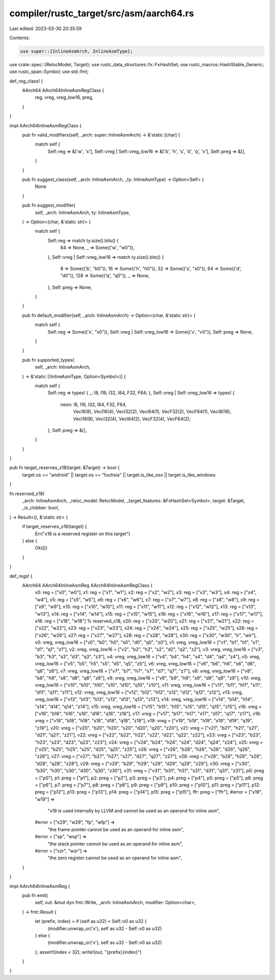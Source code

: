 compiler/rustc_target/src/asm/aarch64.rs
========================================

Last edited: 2023-03-30 20:35:59

Contents:

.. code-block:: rs

    use super::{InlineAsmArch, InlineAsmType};
use crate::spec::{RelocModel, Target};
use rustc_data_structures::fx::FxHashSet;
use rustc_macros::HashStable_Generic;
use rustc_span::Symbol;
use std::fmt;

def_reg_class! {
    AArch64 AArch64InlineAsmRegClass {
        reg,
        vreg,
        vreg_low16,
        preg,
    }
}

impl AArch64InlineAsmRegClass {
    pub fn valid_modifiers(self, _arch: super::InlineAsmArch) -> &'static [char] {
        match self {
            Self::reg => &['w', 'x'],
            Self::vreg | Self::vreg_low16 => &['b', 'h', 's', 'd', 'q', 'v'],
            Self::preg => &[],
        }
    }

    pub fn suggest_class(self, _arch: InlineAsmArch, _ty: InlineAsmType) -> Option<Self> {
        None
    }

    pub fn suggest_modifier(
        self,
        _arch: InlineAsmArch,
        ty: InlineAsmType,
    ) -> Option<(char, &'static str)> {
        match self {
            Self::reg => match ty.size().bits() {
                64 => None,
                _ => Some(('w', "w0")),
            },
            Self::vreg | Self::vreg_low16 => match ty.size().bits() {
                8 => Some(('b', "b0")),
                16 => Some(('h', "h0")),
                32 => Some(('s', "s0")),
                64 => Some(('d', "d0")),
                128 => Some(('q', "q0")),
                _ => None,
            },
            Self::preg => None,
        }
    }

    pub fn default_modifier(self, _arch: InlineAsmArch) -> Option<(char, &'static str)> {
        match self {
            Self::reg => Some(('x', "x0")),
            Self::vreg | Self::vreg_low16 => Some(('v', "v0")),
            Self::preg => None,
        }
    }

    pub fn supported_types(
        self,
        _arch: InlineAsmArch,
    ) -> &'static [(InlineAsmType, Option<Symbol>)] {
        match self {
            Self::reg => types! { _: I8, I16, I32, I64, F32, F64; },
            Self::vreg | Self::vreg_low16 => types! {
                neon: I8, I16, I32, I64, F32, F64,
                    VecI8(8), VecI16(4), VecI32(2), VecI64(1), VecF32(2), VecF64(1),
                    VecI8(16), VecI16(8), VecI32(4), VecI64(2), VecF32(4), VecF64(2);
            },
            Self::preg => &[],
        }
    }
}

pub fn target_reserves_x18(target: &Target) -> bool {
    target.os == "android" || target.os == "fuchsia" || target.is_like_osx || target.is_like_windows
}

fn reserved_x18(
    _arch: InlineAsmArch,
    _reloc_model: RelocModel,
    _target_features: &FxHashSet<Symbol>,
    target: &Target,
    _is_clobber: bool,
) -> Result<(), &'static str> {
    if target_reserves_x18(target) {
        Err("x18 is a reserved register on this target")
    } else {
        Ok(())
    }
}

def_regs! {
    AArch64 AArch64InlineAsmReg AArch64InlineAsmRegClass {
        x0: reg = ["x0", "w0"],
        x1: reg = ["x1", "w1"],
        x2: reg = ["x2", "w2"],
        x3: reg = ["x3", "w3"],
        x4: reg = ["x4", "w4"],
        x5: reg = ["x5", "w5"],
        x6: reg = ["x6", "w6"],
        x7: reg = ["x7", "w7"],
        x8: reg = ["x8", "w8"],
        x9: reg = ["x9", "w9"],
        x10: reg = ["x10", "w10"],
        x11: reg = ["x11", "w11"],
        x12: reg = ["x12", "w12"],
        x13: reg = ["x13", "w13"],
        x14: reg = ["x14", "w14"],
        x15: reg = ["x15", "w15"],
        x16: reg = ["x16", "w16"],
        x17: reg = ["x17", "w17"],
        x18: reg = ["x18", "w18"] % reserved_x18,
        x20: reg = ["x20", "w20"],
        x21: reg = ["x21", "w21"],
        x22: reg = ["x22", "w22"],
        x23: reg = ["x23", "w23"],
        x24: reg = ["x24", "w24"],
        x25: reg = ["x25", "w25"],
        x26: reg = ["x26", "w26"],
        x27: reg = ["x27", "w27"],
        x28: reg = ["x28", "w28"],
        x30: reg = ["x30", "w30", "lr", "wlr"],
        v0: vreg, vreg_low16 = ["v0", "b0", "h0", "s0", "d0", "q0", "z0"],
        v1: vreg, vreg_low16 = ["v1", "b1", "h1", "s1", "d1", "q1", "z1"],
        v2: vreg, vreg_low16 = ["v2", "b2", "h2", "s2", "d2", "q2", "z2"],
        v3: vreg, vreg_low16 = ["v3", "b3", "h3", "s3", "d3", "q3", "z3"],
        v4: vreg, vreg_low16 = ["v4", "b4", "h4", "s4", "d4", "q4", "z4"],
        v5: vreg, vreg_low16 = ["v5", "b5", "h5", "s5", "d5", "q5", "z5"],
        v6: vreg, vreg_low16 = ["v6", "b6", "h6", "s6", "d6", "q6", "z6"],
        v7: vreg, vreg_low16 = ["v7", "b7", "h7", "s7", "d7", "q7", "z7"],
        v8: vreg, vreg_low16 = ["v8", "b8", "h8", "s8", "d8", "q8", "z8"],
        v9: vreg, vreg_low16 = ["v9", "b9", "h9", "s9", "d9", "q9", "z9"],
        v10: vreg, vreg_low16 = ["v10", "b10", "h10", "s10", "d10", "q10", "z10"],
        v11: vreg, vreg_low16 = ["v11", "b11", "h11", "s11", "d11", "q11", "z11"],
        v12: vreg, vreg_low16 = ["v12", "b12", "h12", "s12", "d12", "q12", "z12"],
        v13: vreg, vreg_low16 = ["v13", "b13", "h13", "s13", "d13", "q13", "z13"],
        v14: vreg, vreg_low16 = ["v14", "b14", "h14", "s14", "d14", "q14", "z14"],
        v15: vreg, vreg_low16 = ["v15", "b15", "h15", "s15", "d15", "q15", "z15"],
        v16: vreg = ["v16", "b16", "h16", "s16", "d16", "q16", "z16"],
        v17: vreg = ["v17", "b17", "h17", "s17", "d17", "q17", "z17"],
        v18: vreg = ["v18", "b18", "h18", "s18", "d18", "q18", "z18"],
        v19: vreg = ["v19", "b19", "h19", "s19", "d19", "q19", "z19"],
        v20: vreg = ["v20", "b20", "h20", "s20", "d20", "q20", "z20"],
        v21: vreg = ["v21", "b21", "h21", "s21", "d21", "q21", "z21"],
        v22: vreg = ["v22", "b22", "h22", "s22", "d22", "q22", "z22"],
        v23: vreg = ["v23", "b23", "h23", "s23", "d23", "q23", "z23"],
        v24: vreg = ["v24", "b24", "h24", "s24", "d24", "q24", "z24"],
        v25: vreg = ["v25", "b25", "h25", "s25", "d25", "q25", "z25"],
        v26: vreg = ["v26", "b26", "h26", "s26", "d26", "q26", "z26"],
        v27: vreg = ["v27", "b27", "h27", "s27", "d27", "q27", "z27"],
        v28: vreg = ["v28", "b28", "h28", "s28", "d28", "q28", "z28"],
        v29: vreg = ["v29", "b29", "h29", "s29", "d29", "q29", "z29"],
        v30: vreg = ["v30", "b30", "h30", "s30", "d30", "q30", "z30"],
        v31: vreg = ["v31", "b31", "h31", "s31", "d31", "q31", "z31"],
        p0: preg = ["p0"],
        p1: preg = ["p1"],
        p2: preg = ["p2"],
        p3: preg = ["p3"],
        p4: preg = ["p4"],
        p5: preg = ["p5"],
        p6: preg = ["p6"],
        p7: preg = ["p7"],
        p8: preg = ["p8"],
        p9: preg = ["p9"],
        p10: preg = ["p10"],
        p11: preg = ["p11"],
        p12: preg = ["p12"],
        p13: preg = ["p13"],
        p14: preg = ["p14"],
        p15: preg = ["p15"],
        ffr: preg = ["ffr"],
        #error = ["x19", "w19"] =>
            "x19 is used internally by LLVM and cannot be used as an operand for inline asm",
        #error = ["x29", "w29", "fp", "wfp"] =>
            "the frame pointer cannot be used as an operand for inline asm",
        #error = ["sp", "wsp"] =>
            "the stack pointer cannot be used as an operand for inline asm",
        #error = ["xzr", "wzr"] =>
            "the zero register cannot be used as an operand for inline asm",
    }
}

impl AArch64InlineAsmReg {
    pub fn emit(
        self,
        out: &mut dyn fmt::Write,
        _arch: InlineAsmArch,
        modifier: Option<char>,
    ) -> fmt::Result {
        let (prefix, index) = if (self as u32) < Self::v0 as u32 {
            (modifier.unwrap_or('x'), self as u32 - Self::x0 as u32)
        } else {
            (modifier.unwrap_or('v'), self as u32 - Self::v0 as u32)
        };
        assert!(index < 32);
        write!(out, "{prefix}{index}")
    }
}


